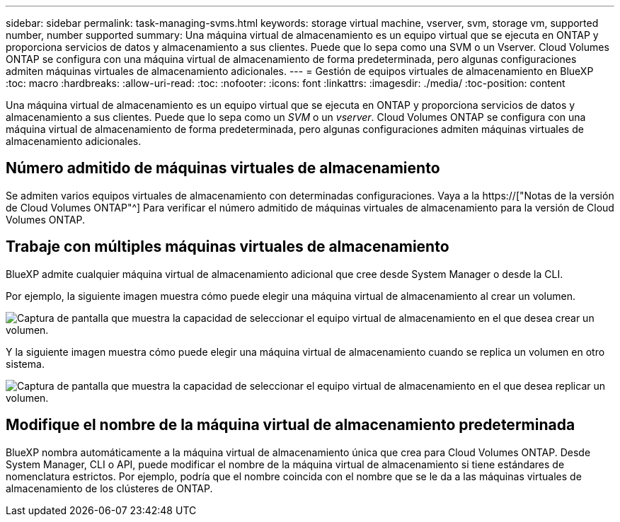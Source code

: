 ---
sidebar: sidebar 
permalink: task-managing-svms.html 
keywords: storage virtual machine, vserver, svm, storage vm, supported number, number supported 
summary: Una máquina virtual de almacenamiento es un equipo virtual que se ejecuta en ONTAP y proporciona servicios de datos y almacenamiento a sus clientes. Puede que lo sepa como una SVM o un Vserver. Cloud Volumes ONTAP se configura con una máquina virtual de almacenamiento de forma predeterminada, pero algunas configuraciones admiten máquinas virtuales de almacenamiento adicionales. 
---
= Gestión de equipos virtuales de almacenamiento en BlueXP
:toc: macro
:hardbreaks:
:allow-uri-read: 
:toc: 
:nofooter: 
:icons: font
:linkattrs: 
:imagesdir: ./media/
:toc-position: content


[role="lead"]
Una máquina virtual de almacenamiento es un equipo virtual que se ejecuta en ONTAP y proporciona servicios de datos y almacenamiento a sus clientes. Puede que lo sepa como un _SVM_ o un _vserver_. Cloud Volumes ONTAP se configura con una máquina virtual de almacenamiento de forma predeterminada, pero algunas configuraciones admiten máquinas virtuales de almacenamiento adicionales.



== Número admitido de máquinas virtuales de almacenamiento

Se admiten varios equipos virtuales de almacenamiento con determinadas configuraciones. Vaya a la https://["Notas de la versión de Cloud Volumes ONTAP"^] Para verificar el número admitido de máquinas virtuales de almacenamiento para la versión de Cloud Volumes ONTAP.



== Trabaje con múltiples máquinas virtuales de almacenamiento

BlueXP admite cualquier máquina virtual de almacenamiento adicional que cree desde System Manager o desde la CLI.

Por ejemplo, la siguiente imagen muestra cómo puede elegir una máquina virtual de almacenamiento al crear un volumen.

image:screenshot_create_volume_svm.gif["Captura de pantalla que muestra la capacidad de seleccionar el equipo virtual de almacenamiento en el que desea crear un volumen."]

Y la siguiente imagen muestra cómo puede elegir una máquina virtual de almacenamiento cuando se replica un volumen en otro sistema.

image:screenshot_replicate_volume_svm.gif["Captura de pantalla que muestra la capacidad de seleccionar el equipo virtual de almacenamiento en el que desea replicar un volumen."]



== Modifique el nombre de la máquina virtual de almacenamiento predeterminada

BlueXP nombra automáticamente a la máquina virtual de almacenamiento única que crea para Cloud Volumes ONTAP. Desde System Manager, CLI o API, puede modificar el nombre de la máquina virtual de almacenamiento si tiene estándares de nomenclatura estrictos. Por ejemplo, podría que el nombre coincida con el nombre que se le da a las máquinas virtuales de almacenamiento de los clústeres de ONTAP.
